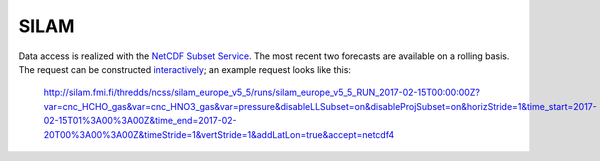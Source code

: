 *****
SILAM
*****

Data access is realized with the `NetCDF Subset Service`_.  The most recent two
forecasts are available on
a rolling basis.  The request can be constructed `interactively <http://silam.fmi.fi/thredds/catalog/silam_europe_v5_5/runs/catalog.html>`__; an example request looks like this:

   http://silam.fmi.fi/thredds/ncss/silam_europe_v5_5/runs/silam_europe_v5_5_RUN_2017-02-15T00:00:00Z?var=cnc_HCHO_gas&var=cnc_HNO3_gas&var=pressure&disableLLSubset=on&disableProjSubset=on&horizStride=1&time_start=2017-02-15T01%3A00%3A00Z&time_end=2017-02-20T00%3A00%3A00Z&timeStride=1&vertStride=1&addLatLon=true&accept=netcdf4


.. _SILAM: http://silam.fmi.fi/
.. _FMI: http://en.ilmatieteenlaitos.fi/
.. _`NetCDF Subset Service`:  https://www.unidata.ucar.edu/software/thredds/current/tds/reference/NetcdfSubsetServiceReference.html
